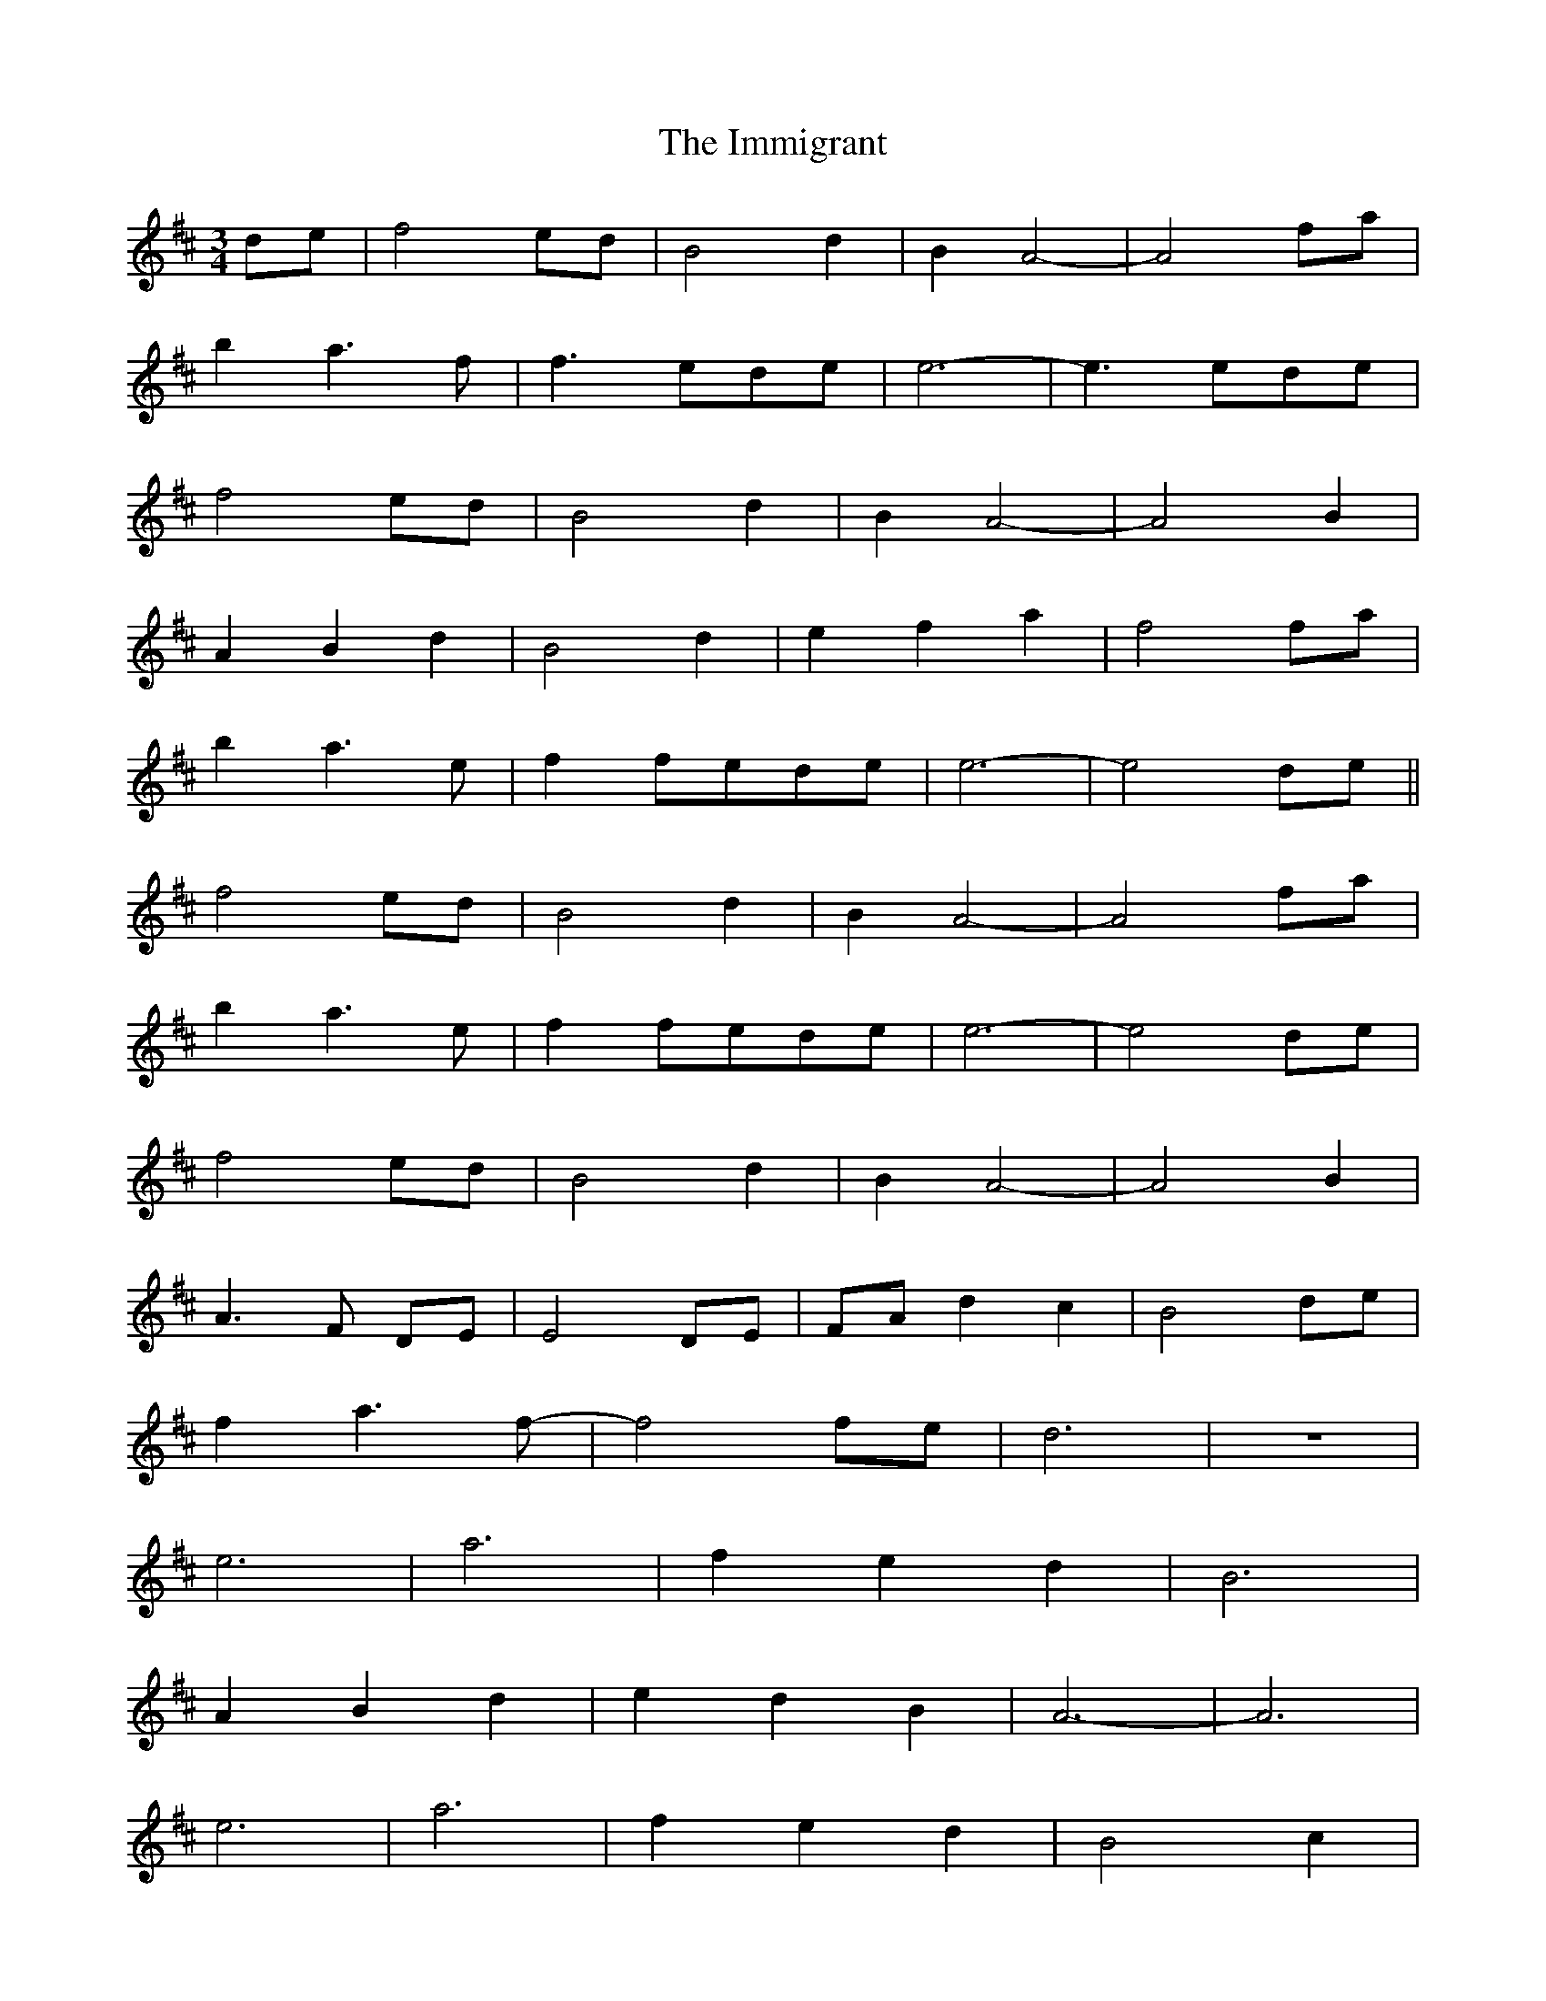 X: 18833
T: Immigrant, The
R: waltz
M: 3/4
K: Dmajor
de|f4 ed|B4 d2|B2 A4-|A4 fa|
b2 a3f|f3 ede|e6-|e3 ede|
f4 ed|B4 d2|B2 A4-|A4 B2|
A2 B2 d2|B4 d2|e2 f2 a2|f4 fa|
b2 a3e|f2 fede|e6-|e4 de||
f4 ed|B4 d2|B2 A4-|A4 fa|
b2 a3e|f2 fede|e6-|e4 de|
f4 ed|B4 d2|B2 A4-|A4 B2|
A3F DE|E4 DE|FA d2 c2|B4 de|
f2 a3f-|f4 fe|d6|z6|
e6|a6|f2 e2 d2|B6|
A2 B2 d2|e2 d2 B2|A6-|A6|
e6|a6|f2 e2 d2|B4 c2|
d2 e2 f2|b2 a2 f2|e6-|e4 de||
f4 ed|B4 d2|B2 A4-|A4 B2|
A3F DE|E4 DE|FA d2 c2|B4 de|
f2 a3f|e4 ed|d6-|d6||

